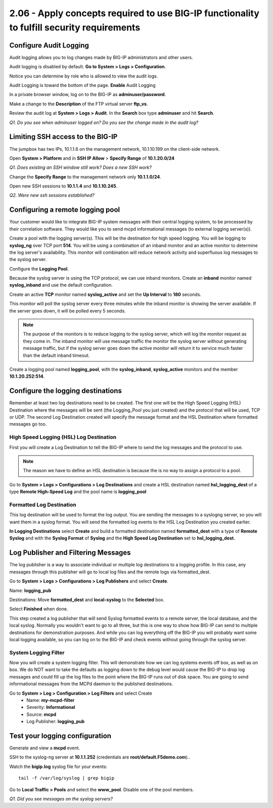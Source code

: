2.06 - Apply concepts required to use BIG-IP functionality to fulfill security requirements
===========================================================================================

Configure Audit Logging
-----------------------

Audit logging allows you to log changes made by BIG-IP administrators
and other users.

Audit logging is disabled by default. **Go to System > Logs > Configuration**.

Notice you can determine by role who is allowed to view the audit logs.

Audit Logging is toward the bottom of the page. **Enable** Audit Logging

In a private browser window, log on to the BIG-IP as **adminuser/password**.

Make a change to the **Description** of the FTP virtual server **ftp\_vs**.

Review the audit log at **System > Logs > Audit**. In the **Search**
box type **adminuser** and hit **Search**.

*Q1. Do you see when adminuser logged on? Do you see the change made in
the audit log?*

Limiting SSH access to the BIG-IP
---------------------------------

The jumpbox has two IPs, 10.1.1.6 on the management network, 10.1.10.199
on the client-side network.

Open **System > Platform** and in **SSH IP Allow** > **Specify Range**
of **10.1.20.0/24**

*Q1. Does existing an SSH window still work? Does a new SSH work?*

Change the **Specify Range** to the management network only **10.1.1.0/24**.

Open new SSH sessions to **10.1.1.4** and **10.1.10.245**.

*Q2. Were new ssh sessions established?*

Configuring a remote logging pool
---------------------------------

Your customer would like to integrate BIG-IP system messages with
their central logging system, to be processed by their correlation
software. They would like you to send mcpd informational messages (to external logging server(s)).

Create a pool with the logging server(s). This will be the destination for
high speed logging. You will be logging to **syslog\_ng** over TCP port **514**.
You will be using a combination of an inband monitor and an active
monitor to determine the log server's availability. This monitor will
combination will reduce network activity and superfluous log messages to
the syslog server.

Configure the **Logging Pool**.

Because the syslog server is using the TCP protocol, we can use inband monitors.  Create an **inband** monitor named **syslog\_inband** and use the default configuration.

Create an active **TCP** monitor named **syslog\_active** and set the
**Up Interval** to **180** seconds.

This monitor will poll the syslog server every three minutes while the inband
monitor is showing the server available. If the server goes down, it
will be polled every 5 seconds.

.. NOTE::

   The purpose of the monitors is to reduce logging to the syslog server, which will
   log the monitor request as they come in.  The inband monitor will use message traffic the monitor the syslog server without generating message traffic, but if the syslog server goes down the active monitor will return it to service much faster than the default inband timeout.

Create a logging pool named **logging_pool**, with the
**syslog_inband**, **syslog_active** monitors and the member
**10.1.20.252:514**.

Configure the logging destinations
----------------------------------

Remember at least two log destinations need to be created. The first one
will be the High Speed Logging (HSL) Destination where the messages will
be sent (the Logging\_Pool you just created) and the protocol that will be
used, TCP or UDP. The second Log Destination created will specify the
message format and the HSL Destination where formatted messages go too.

High Speed Logging (HSL) Log Destination
~~~~~~~~~~~~~~~~~~~~~~~~~~~~~~~~~~~~~~~~

First you will create a Log Destination to tell the BIG-IP where to send
the log messages and the protocol to use.

.. NOTE::

   The reason we have to define an HSL destination is because the is no way to assign a protocol to a pool.

Go to **System > Logs > Configurations > Log Destinations** and create a
HSL destination named **hsl\_logging\_dest** of a type **Remote
High-Speed Log** and the pool name is **logging\_pool**

Formatted Log Destination
~~~~~~~~~~~~~~~~~~~~~~~~~

This log destination will be used to format the log output. You are
sending the messages to a syslogng server, so you will want them in a
syslog format. You will send the formatted log events to the HSL Log
Destination you created earlier.

**In Logging Destinations** select **Create** and build a formatted
destination named **formatted\_dest** with a type of **Remote Syslog**
and with the **Syslog Format** of **Syslog** and the **High Speed Log
Destination** set to **hsl\_logging\_dest.**

Log Publisher and Filtering Messages
------------------------------------

The log publisher is a way to associate individual or multiple log
destinations to a logging profile. In this case, any messages through
this publisher will go to local log files and the remote logs via
formatted\_dest.

Go to **System > Logs > Configurations > Log Publishers** and select
**Create**.

Name: **logging\_pub**

Destinations: Move **formatted\_dest** and **local-syslog** to the
**Selected** box.

Select **Finished** when done.

This step created a log publisher that will send Syslog formatted events
to a remote server, the local database, and the local syslog. Normally
you wouldn't want to go to all three, but this is one way to show how BIG-IP can
send to multiple destinations for demonstration purposes. And while you can log everything off the BIG-IP you will probably want some local logging available, so you can log on to the BIG-IP and check events without going through the syslog server.

System Logging Filter
~~~~~~~~~~~~~~~~~~~~~

Now you will create a system logging filter. This will demonstrate how
we can log systems events off box, as well as on box. We do NOT want to
take the defaults as logging down to the debug level would cause the
BIG-IP to drop log messages and could fill up the log files to the point
where the BIG-IP runs out of disk space. You are going to send
informational messages from the MCPd daemon to the published
destinations.

Go to **System > Log > Configuration > Log Filters** and select Create
   - Name: **my-mcpd-filter**
   - Severity: **Informational**
   - Source: **mcpd**
   - Log Publisher: **logging\_pub**

Test your logging configuration
-------------------------------

Generate and view a **mcpd** event.

SSH to the syslog-ng server at **10.1.1.252** (credentials are **root/default.F5demo.com**)..

Watch the **bigip.log** syslog file for your events::

   tail -f /var/log/syslog | grep bigip

Go to **Local Traffic > Pools** and select the **www\_pool**. Disable
one of the pool members.

*Q1. Did you see messages on the syslog servers?*
